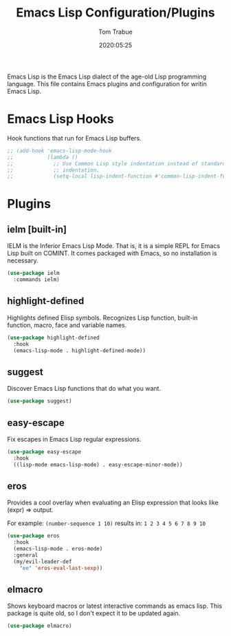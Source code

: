 #+title:  Emacs Lisp Configuration/Plugins
#+author: Tom Trabue
#+email:  tom.trabue@gmail.com
#+date:   2020:05:25
#+STARTUP: fold

Emacs Lisp is the Emacs Lisp dialect of the age-old Lisp programming language.
This file contains Emacs plugins and configuration for writin Emacs Lisp.

* Emacs Lisp Hooks
  Hook functions that run for Emacs Lisp buffers.

  #+begin_src emacs-lisp
    ;; (add-hook 'emacs-lisp-mode-hook
    ;;           (lambda ()
    ;;             ;; Use Common Lisp style indentation instead of standard Emacs Lisp
    ;;             ;; indentation.
    ;;             (setq-local lisp-indent-function #'common-lisp-indent-function)))
  #+end_src

* Plugins
** ielm [built-in]
   IELM is the Inferior Emacs Lisp Mode. That is, it is a simple REPL for Emacs
   Lisp built on COMINT. It comes packaged with Emacs, so no installation is
   necessary.

   #+begin_src emacs-lisp
     (use-package ielm
       :commands ielm)
   #+end_src

** highlight-defined
   Highlights defined Elisp symbols. Recognizes Lisp function, built-in
   function, macro, face and variable names.

   #+begin_src emacs-lisp
     (use-package highlight-defined
       :hook
       (emacs-lisp-mode . highlight-defined-mode))
   #+end_src

** suggest
   Discover Emacs Lisp functions that do what you want.

   #+begin_src emacs-lisp
     (use-package suggest)
   #+end_src

** easy-escape
   Fix escapes in Emacs Lisp regular expressions.

   #+begin_src emacs-lisp
     (use-package easy-escape
       :hook
       ((lisp-mode emacs-lisp-mode) . easy-escape-minor-mode))
   #+end_src

** eros
   Provides a cool overlay when evaluating an Elisp expression that looks like
   (expr) => output.

   For example: =(number-sequence 1 10)= results in: =1 2 3 4 5 6 7 8 9 10=

   #+begin_src emacs-lisp
     (use-package eros
       :hook
       (emacs-lisp-mode . eros-mode)
       :general
       (my/evil-leader-def
         "ee" 'eros-eval-last-sexp))
   #+end_src

** elmacro
   Shows keyboard macros or latest interactive commands as emacs lisp.
   This package is quite old, so I don't expect it to be updated again.

   #+begin_src emacs-lisp
     (use-package elmacro)
   #+end_src
